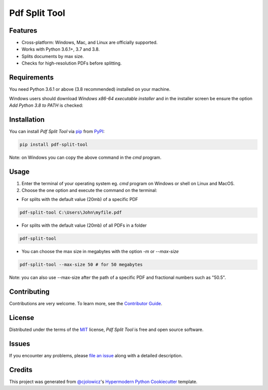 Pdf Split Tool
==============

|PyPI| |Python Version| |License|

|Read the Docs| |Tests| |Codecov|

|pre-commit| |Black|

.. |PyPI| image:: https://img.shields.io/pypi/v/pdf-split-tool.svg
   :target: https://pypi.org/project/pdf-split-tool/
   :alt: PyPI
.. |Python Version| image:: https://img.shields.io/pypi/pyversions/pdf-split-tool
   :target: https://pypi.org/project/pdf-split-tool
   :alt: Python Version
.. |License| image:: https://img.shields.io/pypi/l/pdf-split-tool
   :target: https://opensource.org/licenses/MIT
   :alt: License
.. |Read the Docs| image:: https://img.shields.io/readthedocs/pdf-split-tool/latest.svg?label=Read%20the%20Docs
   :target: https://pdf-split-tool.readthedocs.io/
   :alt: Read the documentation at https://pdf-split-tool.readthedocs.io/
.. |Tests| image:: https://github.com/staticdev/pdf-split-tool/workflows/Tests/badge.svg
   :target: https://github.com/staticdev/pdf-split-tool/actions?workflow=Tests
   :alt: Tests
.. |Codecov| image:: https://codecov.io/gh/staticdev/pdf-split-tool/branch/master/graph/badge.svg
   :target: https://codecov.io/gh/staticdev/pdf-split-tool
   :alt: Codecov
.. |pre-commit| image:: https://img.shields.io/badge/pre--commit-enabled-brightgreen?logo=pre-commit&logoColor=white
   :target: https://github.com/pre-commit/pre-commit
   :alt: pre-commit
.. |Black| image:: https://img.shields.io/badge/code%20style-black-000000.svg
   :target: https://github.com/psf/black
   :alt: Black


Features
--------

* Cross-platform: Windows, Mac, and Linux are officially supported.
* Works with Python 3.6.1+, 3.7 and 3.8.
* Splits documents by max size.
* Checks for high-resolution PDFs before splitting.


Requirements
------------

You need Python 3.6.1 or above (3.8 recommended) installed on your machine.

Windows users should download `Windows x86-64 executable installer` and in the installer screen be ensure the option `Add Python 3.8 to PATH` is checked:

.. image:: docs/_images/winpath.png
   :alt: Windows Installation PATH checkbox


Installation
------------

You can install *Pdf Split Tool* via pip_ from PyPI_:

.. code:: console

   pip install pdf-split-tool

Note: on Windows you can copy the above command in the `cmd` program.


Usage
-----

1) Enter the terminal of your operating system eg. `cmd` program on Windows or shell on Linux and MacOS.

2) Choose the one option and execute the command on the terminal:

* For splits with the default value (20mb) of a specific PDF

.. code:: console

   pdf-split-tool C:\Users\John\myfile.pdf

* For splits with the default value (20mb) of all PDFs in a folder

.. code:: console

   pdf-split-tool

* You can choose the max size in megabytes with the option `-m` or `--max-size`

.. code:: console

   pdf-split-tool --max-size 50 # for 50 megabytes

Note: you can also use --max-size after the path of a specific PDF and fractional numbers such as "50.5".


Contributing
------------

Contributions are very welcome.
To learn more, see the `Contributor Guide`_.


License
-------

Distributed under the terms of the MIT_ license,
*Pdf Split Tool* is free and open source software.


Issues
------

If you encounter any problems,
please `file an issue`_ along with a detailed description.


Credits
-------

This project was generated from `@cjolowicz`_'s `Hypermodern Python Cookiecutter`_ template.


.. _@cjolowicz: https://github.com/cjolowicz
.. _Cookiecutter: https://github.com/audreyr/cookiecutter
.. _MIT: http://opensource.org/licenses/MIT
.. _PyPI: https://pypi.org/
.. _Hypermodern Python Cookiecutter: https://github.com/cjolowicz/cookiecutter-hypermodern-python
.. _file an issue: https://github.com/staticdev/pdf-split-tool/issues
.. _pip: https://pip.pypa.io/
.. github-only
.. _Contributor Guide: CONTRIBUTING.rst
